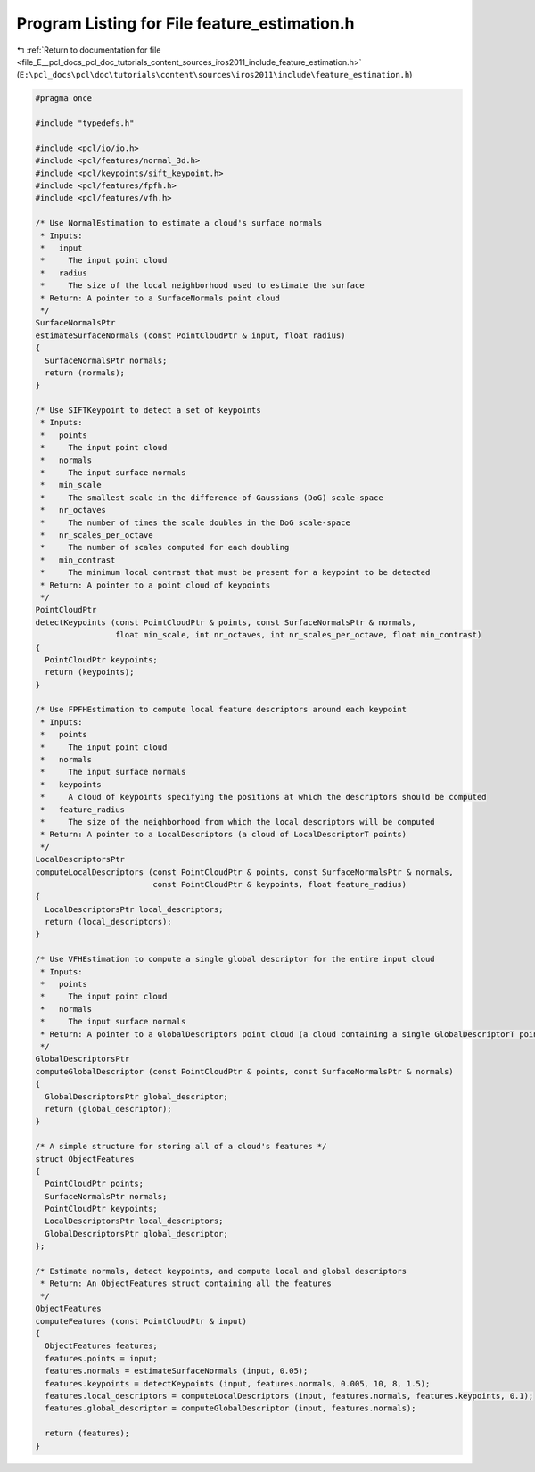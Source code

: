 
.. _program_listing_file_E__pcl_docs_pcl_doc_tutorials_content_sources_iros2011_include_feature_estimation.h:

Program Listing for File feature_estimation.h
=============================================

|exhale_lsh| :ref:`Return to documentation for file <file_E__pcl_docs_pcl_doc_tutorials_content_sources_iros2011_include_feature_estimation.h>` (``E:\pcl_docs\pcl\doc\tutorials\content\sources\iros2011\include\feature_estimation.h``)

.. |exhale_lsh| unicode:: U+021B0 .. UPWARDS ARROW WITH TIP LEFTWARDS

.. code-block:: cpp

   #pragma once
   
   #include "typedefs.h"
   
   #include <pcl/io/io.h>
   #include <pcl/features/normal_3d.h>
   #include <pcl/keypoints/sift_keypoint.h>
   #include <pcl/features/fpfh.h>
   #include <pcl/features/vfh.h>
   
   /* Use NormalEstimation to estimate a cloud's surface normals 
    * Inputs:
    *   input
    *     The input point cloud
    *   radius
    *     The size of the local neighborhood used to estimate the surface
    * Return: A pointer to a SurfaceNormals point cloud
    */
   SurfaceNormalsPtr
   estimateSurfaceNormals (const PointCloudPtr & input, float radius)
   {
     SurfaceNormalsPtr normals;
     return (normals);
   }
   
   /* Use SIFTKeypoint to detect a set of keypoints
    * Inputs:
    *   points
    *     The input point cloud
    *   normals
    *     The input surface normals
    *   min_scale
    *     The smallest scale in the difference-of-Gaussians (DoG) scale-space
    *   nr_octaves
    *     The number of times the scale doubles in the DoG scale-space
    *   nr_scales_per_octave
    *     The number of scales computed for each doubling
    *   min_contrast
    *     The minimum local contrast that must be present for a keypoint to be detected
    * Return: A pointer to a point cloud of keypoints
    */
   PointCloudPtr
   detectKeypoints (const PointCloudPtr & points, const SurfaceNormalsPtr & normals,
                    float min_scale, int nr_octaves, int nr_scales_per_octave, float min_contrast)  
   {
     PointCloudPtr keypoints;
     return (keypoints);
   }
   
   /* Use FPFHEstimation to compute local feature descriptors around each keypoint
    * Inputs:
    *   points
    *     The input point cloud
    *   normals
    *     The input surface normals
    *   keypoints
    *     A cloud of keypoints specifying the positions at which the descriptors should be computed
    *   feature_radius
    *     The size of the neighborhood from which the local descriptors will be computed 
    * Return: A pointer to a LocalDescriptors (a cloud of LocalDescriptorT points)
    */
   LocalDescriptorsPtr
   computeLocalDescriptors (const PointCloudPtr & points, const SurfaceNormalsPtr & normals, 
                            const PointCloudPtr & keypoints, float feature_radius)
   {
     LocalDescriptorsPtr local_descriptors;
     return (local_descriptors);
   }
   
   /* Use VFHEstimation to compute a single global descriptor for the entire input cloud
    * Inputs:
    *   points
    *     The input point cloud
    *   normals
    *     The input surface normals
    * Return: A pointer to a GlobalDescriptors point cloud (a cloud containing a single GlobalDescriptorT point)
    */
   GlobalDescriptorsPtr
   computeGlobalDescriptor (const PointCloudPtr & points, const SurfaceNormalsPtr & normals)
   {
     GlobalDescriptorsPtr global_descriptor;
     return (global_descriptor);
   }
   
   /* A simple structure for storing all of a cloud's features */
   struct ObjectFeatures
   {
     PointCloudPtr points;
     SurfaceNormalsPtr normals;
     PointCloudPtr keypoints;
     LocalDescriptorsPtr local_descriptors;
     GlobalDescriptorsPtr global_descriptor;
   };
   
   /* Estimate normals, detect keypoints, and compute local and global descriptors 
    * Return: An ObjectFeatures struct containing all the features
    */
   ObjectFeatures
   computeFeatures (const PointCloudPtr & input)
   {
     ObjectFeatures features;
     features.points = input;
     features.normals = estimateSurfaceNormals (input, 0.05);
     features.keypoints = detectKeypoints (input, features.normals, 0.005, 10, 8, 1.5);
     features.local_descriptors = computeLocalDescriptors (input, features.normals, features.keypoints, 0.1);
     features.global_descriptor = computeGlobalDescriptor (input, features.normals);
   
     return (features);
   }
